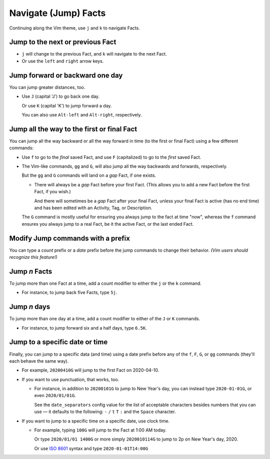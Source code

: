 #####################
Navigate (Jump) Facts
#####################

Continuing along the Vim theme, use ``j`` and ``k`` to navigate Facts.

=================================
Jump to the next or previous Fact
=================================

- ``j`` will change to the previous Fact, and ``k`` will navigate to
  the next Fact.

- Or use the ``left`` and ``right`` arrow keys.

================================
Jump forward or backward one day
================================

You can jump greater distances, too.

- Use ``J`` (capital 'J') to go back one day.

  Or use ``K`` (capital 'K') to jump forward a day.

  You can also use ``Alt-left`` and ``Alt-right``, respectively.

===========================================
Jump all the way to the first or final Fact
===========================================

You can jump all the way backward or all the way forward in time
(to the first or final Fact) using a few different commands:

- Use ``f`` to go to the *final* saved Fact, and use ``F`` (capitalized)
  to go to the *first* saved Fact.

- The Vim-like commands, ``gg`` and ``G``, will also jump all the way
  backwards and forwards, respectively.

  But the ``gg`` and ``G`` commands will land on a *gap* Fact, if one exists.

  - There will always be a *gap* Fact before your first Fact. (This
    allows you to add a new Fact before the first Fact, if you wish.)

    And there will sometimes be a *gap* Fact after your final Fact,
    unless your final Fact is active (has no end time) and has been
    edited with an Activity, Tag, or Description.

  The ``G`` command is mostly useful for ensuring you always jump to
  the fact at time "now", whereas the ``f`` command ensures you always
  jump to a real Fact, be it the active Fact, or the last ended Fact.

==================================
Modify Jump commands with a prefix
==================================

You can type a *count* prefix or a *date* prefix before the jump commands
to change their behavior. *(Vim users should recognize this feature!)*

==============
Jump *n* Facts
==============

To jump more than one Fact at a time, add a count modifier to either the
``j`` or the ``k`` command.

- For instance, to jump back five Facts, type ``5j``.

=============
Jump *n* days
=============

To jump more than one day at a time, add a count modifier to either
of the ``J`` or ``K`` commands.

- For instance, to jump forward six and a half days, type ``6.5K``.

===============================
Jump to a specific date or time
===============================

Finally, you can jump to a specific data (and time) using a date
prefix before any of the ``f``, ``F``, ``G``, or ``gg`` commands
(they'll each behave the same way).

- For example, ``20200410G`` will jump to the first Fact on 2020-04-10.

- If you want to use punctuation, that works, too.

  - For instance, in addition to ``20200101G`` to jump to New Year's day,
    you can instead type ``2020-01-01G``, or even ``2020/01/01G``.

    See the ``date_separators`` config value for the list of acceptable
    characters besides numbers that you can use — it defaults to the following:
    ``-`` ``/`` ``t`` ``T`` ``:`` and the ``Space`` character.

- If you want to jump to a specific time on a specific date, use clock time.

  - For example, typing ``100G`` will jump to the Fact at 1:00 AM today.

    Or type ``2020/01/01 1400G`` or more simply ``2020010114G``
    to jump to 2p on New Year's day, 2020.

    Or use `ISO 8601 <https://en.wikipedia.org/wiki/ISO_8601>`__ syntax
    and type ``2020-01-01T14:00G``

